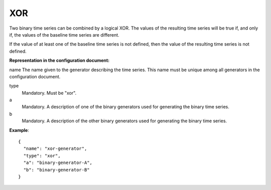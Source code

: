 XOR
---

Two binary time series can be combined by a logical XOR. The values of the resulting time series will be true
if, and only if, the values of the baseline time series are different.

If the value of at least one of the baseline time series is not defined, then the value of the resulting time series
is not defined.

**Representation in the configuration document:**

name
The name given to the generator describing the time series. This name must be unique among all generators in the configuration document.

type
    Mandatory. Must be "xor".

a
    Mandatory. A description of one of the binary generators used for generating the binary time series.

b
    Mandatory. A description of the other binary generators used for generating the binary time series.


**Example**::

    {
      "name": "xor-generator",
      "type": "xor",
      "a": "binary-generator-A",
      "b": "binary-generator-B"
    }

